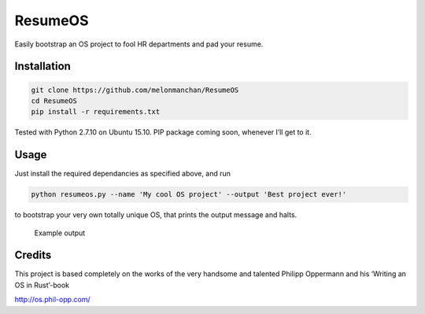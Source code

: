 ResumeOS
========

Easily bootstrap an OS project to fool HR departments and pad your
resume.

Installation
------------

.. code:: sh

    git clone https://github.com/melonmanchan/ResumeOS
    cd ResumeOS
    pip install -r requirements.txt

Tested with Python 2.7.10 on Ubuntu 15.10. PIP package coming soon,
whenever I’ll get to it.

Usage
-----

Just install the required dependancies as specified above, and run

.. code:: sh

    python resumeos.py --name 'My cool OS project' --output 'Best project ever!'

to bootstrap your very own totally unique OS, that prints the output
message and halts.

.. figure:: http://i.imgur.com/KClYFeI.png
   :alt: Example output

   Example output

Credits
-------

This project is based completely on the works of the very handsome and
talented Philipp Oppermann and his ‘Writing an OS in Rust’-book

http://os.phil-opp.com/
